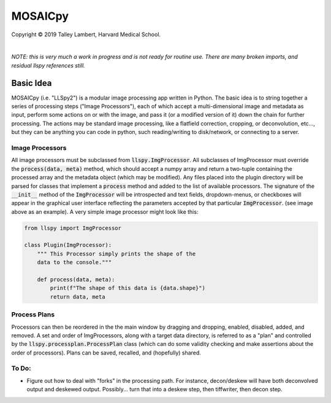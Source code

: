 ########
MOSAICpy
########


.. image:: https://raw.githubusercontent.com/tlambert03/LLSpy/develop/img/cbmflogo.png
    :target: https://cbmf.hms.harvard.edu/lattice-light-sheet/


.. |copy|   unicode:: U+000A9

Copyright |copy| 2019 Talley Lambert, Harvard Medical School.

|

*NOTE: this is very much a work in progress and is not ready
for routine use. There are many broken imports, and residual llspy
references still.*


Basic Idea
==========

MOSAICpy (i.e. "LLSpy2") is a modular image processing app written in Python.
The basic idea is to string together a series of processing
steps ("Image Processors"), each of which accept a multi-dimensional
image and metadata as input, perform some actions on or with the
image, and pass it (or a modified version of it) down the chain
for further processing.  The actions may be standard image processing,
like a flatfield correction, cropping, or deconvolution, etc..., but
they can be anything you can code in python, such reading/writing to
disk/network, or connecting to a server.


.. image:: img/screen.png
    :width: 450
    :align: center

Image Processors
----------------

All image processors must be subclassed from :code:`llspy.ImgProcessor`.
All subclasses of ImgProcessor must override the :code:`process(data, meta)`
method, which should accept a numpy array and return a two-tuple containing
the processed array and the metadata object (which may be modified).
Any files placed into the plugin directory will be parsed for classes
that implement a :code:`process` method and added to the list of available
processors.  The signature of the :code:`__init__` method of the
:code:`ImgProcessor` will be introspected and text fields,
dropdown-menus, or checkboxes will appear in the graphical user interface
reflecting the parameters accepted by that particular :code:`ImgProcessor`.
(see image above as an example).  A very simple image processor might look
like this:

.. code:: python

    from llspy import ImgProcessor

    class Plugin(ImgProcessor):
        """ This Processor simply prints the shape of the
        data to the console."""

        def process(data, meta):
            print(f"The shape of this data is {data.shape}")
            return data, meta



Process Plans
-------------

Processors can then be reordered in the the main
window by dragging and dropping, enabled, disabled, added, and removed.
A set and order of ImgProcessors, along with a target data directory, is
referred to as a "plan" and controlled by the
:code:`llspy.processplan.ProcessPlan` class (which can do some validity
checking and make assertions about the order of processors).  Plans can
be saved, recalled, and (hopefully) shared.


To Do:
------

* Figure out how to deal with "forks" in the processing path.  For instance,
  decon/deskew will have both deconvolved output and deskewed output.
  Possibly... turn that into a deskew step, then tiffwriter, then decon step.